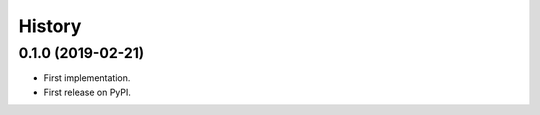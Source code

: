 .. :changelog:

History
-------

0.1.0 (2019-02-21)
++++++++++++++++++

* First implementation.
* First release on PyPI.

